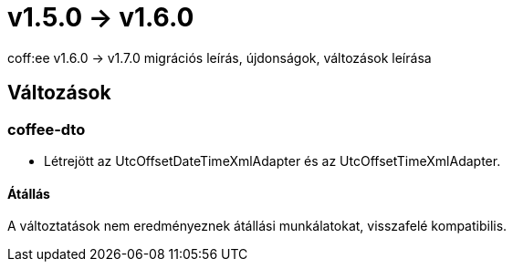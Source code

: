 = v1.5.0 → v1.6.0

coff:ee v1.6.0 -> v1.7.0 migrációs leírás, újdonságok, változások leírása

== Változások

=== coffee-dto
* Létrejött az UtcOffsetDateTimeXmlAdapter és az UtcOffsetTimeXmlAdapter.

==== Átállás
A változtatások nem eredményeznek átállási munkálatokat, visszafelé kompatibilis.

